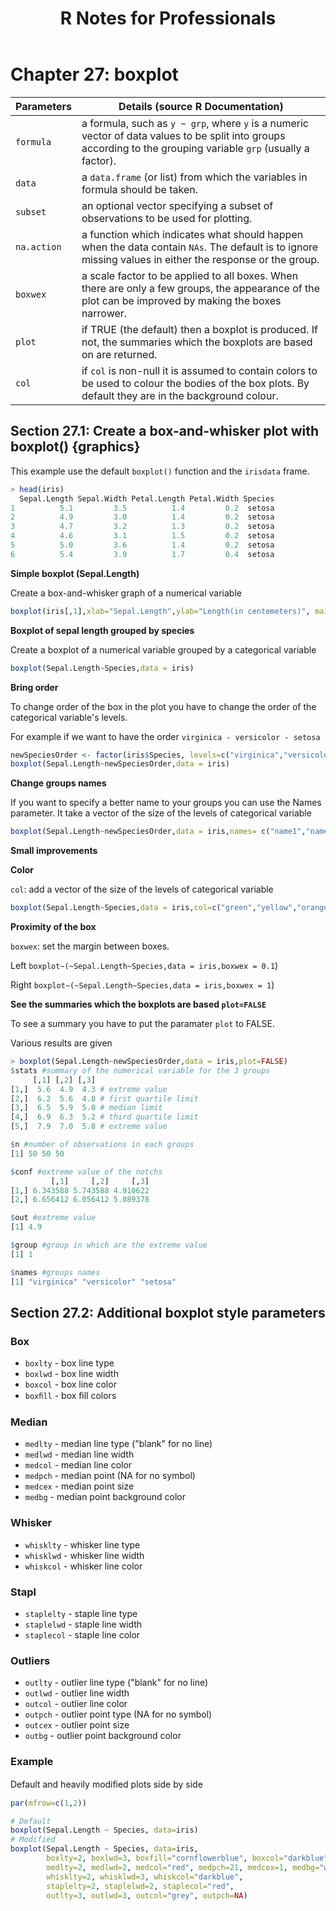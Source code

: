 #+STARTUP: showeverything
#+title: R Notes for Professionals

* Chapter 27: boxplot

| Parameters  | Details (source R Documentation)                                                                                                                                |
|-------------+-----------------------------------------------------------------------------------------------------------------------------------------------------------------|
| ~formula~   | a formula, such as ~y ~ grp~, where ~y~ is a numeric vector of data values to be split into groups according to the grouping variable ~grp~ (usually a factor). |
| ~data~      | a ~data.frame~ (or list) from which the variables in formula should be taken.                                                                                   |
| ~subset~    | an optional vector specifying a subset of observations to be used for plotting.                                                                                 |
| ~na.action~ | a function which indicates what should happen when the data contain ~NAs~. The default is to ignore missing values in either the response or the group.         |
| ~boxwex~    | a scale factor to be applied to all boxes. When there are only a few groups, the appearance of the plot can be improved by making the boxes narrower.           |
| ~plot~      | if TRUE (the default) then a boxplot is produced. If not, the summaries which the boxplots are based  on are returned.                                          |
| ~col~       | if ~col~ is non-null it is assumed to contain colors to be used to colour the bodies of the box plots. By default they are in the background colour.            |

** Section 27.1: Create a box-and-whisker plot with boxplot() {graphics}

   This example use the default ~boxplot()~ function and the ~irisdata~ frame.

#+begin_src R
> head(iris)
  Sepal.Length Sepal.Width Petal.Length Petal.Width Species
1          5.1         3.5          1.4         0.2  setosa
2          4.9         3.0          1.4         0.2  setosa
3          4.7         3.2          1.3         0.2  setosa
4          4.6         3.1          1.5         0.2  setosa
5          5.0         3.6          1.4         0.2  setosa
6          5.4         3.9          1.7         0.4  setosa
#+end_src

   *Simple boxplot (Sepal.Length)*

   Create a box-and-whisker graph of a numerical variable

#+begin_src R
  boxplot(iris[,1],xlab="Sepal.Length",ylab="Length(in centemeters)", main="Summary Charateristics of Sepal.Length(Iris Data)")
#+end_src

   *Boxplot of sepal length grouped by species*

   Create a boxplot of a numerical variable grouped by a categorical variable

#+begin_src R
  boxplot(Sepal.Length~Species,data = iris)
#+end_src

   *Bring order*

   To change order of the box in the plot you have to change the order of the
   categorical variable's levels.

   For example if we want to have the order ~virginica - versicolor - setosa~

#+begin_src R
  newSpeciesOrder <- factor(iris$Species, levels=c("virginica","versicolor","setosa"))
  boxplot(Sepal.Length~newSpeciesOrder,data = iris)
#+end_src

   *Change groups names*

    If you want to specify a better name to your groups you can use the Names
    parameter. It take a vector of the size of the levels of categorical
    variable

#+begin_src R
  boxplot(Sepal.Length~newSpeciesOrder,data = iris,names= c("name1","name2","name3"))
#+end_src

   *Small improvements*

   *Color*

    ~col~: add a vector of the size of the levels of categorical variable

#+begin_src R
  boxplot(Sepal.Length~Species,data = iris,col=c("green","yellow","orange"))
#+end_src

   *Proximity of the box*

   ~boxwex~: set the margin between boxes.

   Left ~boxplot~(~Sepal.Length~Species,data = iris,boxwex = 0.1~)

   Right ~boxplot~(~Sepal.Length~Species,data = iris,boxwex = 1~)

   *See the summaries which the boxplots are based ~plot=FALSE~*

   To see a summary you have to put the paramater ~plot~ to FALSE.

   Various results are given

#+begin_src R
  > boxplot(Sepal.Length~newSpeciesOrder,data = iris,plot=FALSE)
  $stats #summary of the numerical variable for the 3 groups
       [,1] [,2] [,3]
  [1,]  5.6  4.9  4.3 # extreme value
  [2,]  6.2  5.6  4.8 # first quartile limit
  [3,]  6.5  5.9  5.0 # median limit
  [4,]  6.9  6.3  5.2 # third quartile limit
  [5,]  7.9  7.0  5.8 # extreme value

  $n #number of observations in each groups
  [1] 50 50 50

  $conf #extreme value of the notchs
           [,1]     [,2]     [,3]
  [1,] 6.343588 5.743588 4.910622
  [2,] 6.656412 6.056412 5.089378

  $out #extreme value
  [1] 4.9

  $group #group in which are the extreme value
  [1] 1

  $names #groups names
  [1] "virginica" "versicolor" "setosa"
#+end_src

** Section 27.2: Additional boxplot style parameters

*** Box
    
    * ~boxlty~ - box line type
    * ~boxlwd~ - box line width
    * ~boxcol~ - box line color
    * ~boxﬁll~ - box ﬁll colors

*** Median

    * ~medlty~ - median line type ("blank" for no line)
    * ~medlwd~ - median line width
    * ~medcol~ - median line color
    * ~medpch~ - median point (NA for no symbol)
    * ~medcex~ - median point size
    * ~medbg~ - median point background color

*** Whisker

    * ~whisklty~ - whisker line type
    * ~whisklwd~ - whisker line width
    * ~whiskcol~ - whisker line color

*** Stapl

    * ~staplelty~ - staple line type
    * ~staplelwd~ - staple line width
    * ~staplecol~ - staple line color

*** Outliers 

    * ~outlty~ - outlier line type ("blank" for no line)
    * ~outlwd~ - outlier line width
    * ~outcol~ - outlier line color
    * ~outpch~ - outlier point type (NA for no symbol)
    * ~outcex~ - outlier point size
    * ~outbg~ - outlier point background color

*** Example

    Default and heavily modiﬁed plots side by side

#+begin_src R
    par(mfrow=c(1,2))

    # Default
    boxplot(Sepal.Length ~ Species, data=iris)
    # Modified
    boxplot(Sepal.Length ~ Species, data=iris,
            boxlty=2, boxlwd=3, boxfill="cornflowerblue", boxcol="darkblue",
            medlty=2, medlwd=2, medcol="red", medpch=21, medcex=1, medbg="white",
            whisklty=2, whisklwd=3, whiskcol="darkblue",
            staplelty=2, staplelwd=2, staplecol="red",
            outlty=3, outlwd=3, outcol="grey", outpch=NA)
#+end_src


